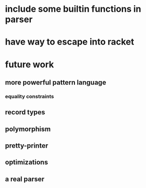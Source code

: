 * include some builtin functions in parser
* have way to escape into racket
* future work
** more powerful pattern language
*** equality constraints
** record types
** polymorphism
** pretty-printer
** optimizations
** a real parser
